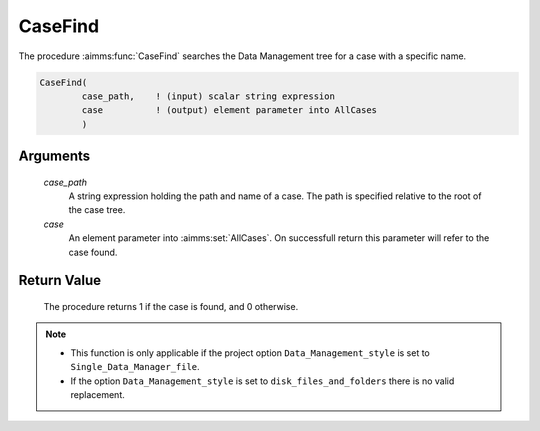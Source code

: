 .. aimms:procedure:: CaseFind(case\_path, case)

.. _CaseFind:

CaseFind
========

The procedure :aimms:func:`CaseFind` searches the Data Management tree for a case
with a specific name.

.. code-block:: aimms

    CaseFind(
            case_path,    ! (input) scalar string expression
            case          ! (output) element parameter into AllCases
            )

Arguments
---------

    *case\_path*
        A string expression holding the path and name of a case. The path is
        specified relative to the root of the case tree.

    *case*
        An element parameter into :aimms:set:`AllCases`. On successfull return this
        parameter will refer to the case found.

Return Value
------------

    The procedure returns 1 if the case is found, and 0 otherwise.

.. note::

    -  This function is only applicable if the project option
       ``Data_Management_style`` is set to ``Single_Data_Manager_file``.

    -  If the option ``Data_Management_style`` is set to
       ``disk_files_and_folders`` there is no valid replacement.

.. seealso::

    The procedures :aimms:func:`CaseCreate`, :aimms:func:`CaseDelete`.
